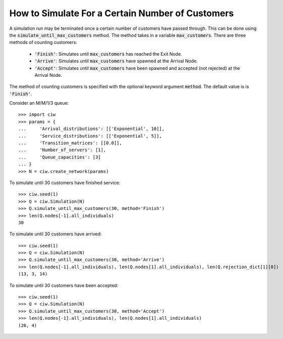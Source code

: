 .. _until-numcusts:

=================================================
How to Simulate For a Certain Number of Customers
=================================================

A simulation run may be terminated once a certain number of customers have passed through. This can be done using the :code:`simulate_until_max_customers` method. The method takes in a variable :code:`max_customers`. There are three methods of counting customers:

 - :code:`'Finish'`: Simulates until :code:`max_customers` has reached the Exit Node.
 - :code:`'Arrive'`: Simulates until :code:`max_customers` have spawned at the Arrival Node.
 - :code:`'Accept'`: Simulates until :code:`max_customers` have been spawned and accepted (not rejected) at the Arrival Node.

The method of counting customers is specified with the optional keyword argument :code:`method`. The default value is is :code:`'Finish'`.

Consider an M/M/1/3 queue::

	>>> import ciw
	>>> params = {
	...     'Arrival_distributions': [['Exponential', 10]],
	...     'Service_distributions': [['Exponential', 5]],
	...     'Transition_matrices': [[0.0]],
	...     'Number_of_servers': [1],
	...     'Queue_capacities': [3]
	... }
	>>> N = ciw.create_network(params)

To simulate until 30 customers have finished service::

	>>> ciw.seed(1)
	>>> Q = ciw.Simulation(N)
	>>> Q.simulate_until_max_customers(30, method='Finish')
	>>> len(Q.nodes[-1].all_individuals)
	30

To simulate until 30 customers have arrived::

	>>> ciw.seed(1)
	>>> Q = ciw.Simulation(N)
	>>> Q.simulate_until_max_customers(30, method='Arrive')
	>>> len(Q.nodes[-1].all_individuals), len(Q.nodes[1].all_individuals), len(Q.rejection_dict[1][0])
	(13, 3, 14)

To simulate until 30 customers have been accepted::

	>>> ciw.seed(1)
	>>> Q = ciw.Simulation(N)
	>>> Q.simulate_until_max_customers(30, method='Accept')
	>>> len(Q.nodes[-1].all_individuals), len(Q.nodes[1].all_individuals)
	(26, 4)